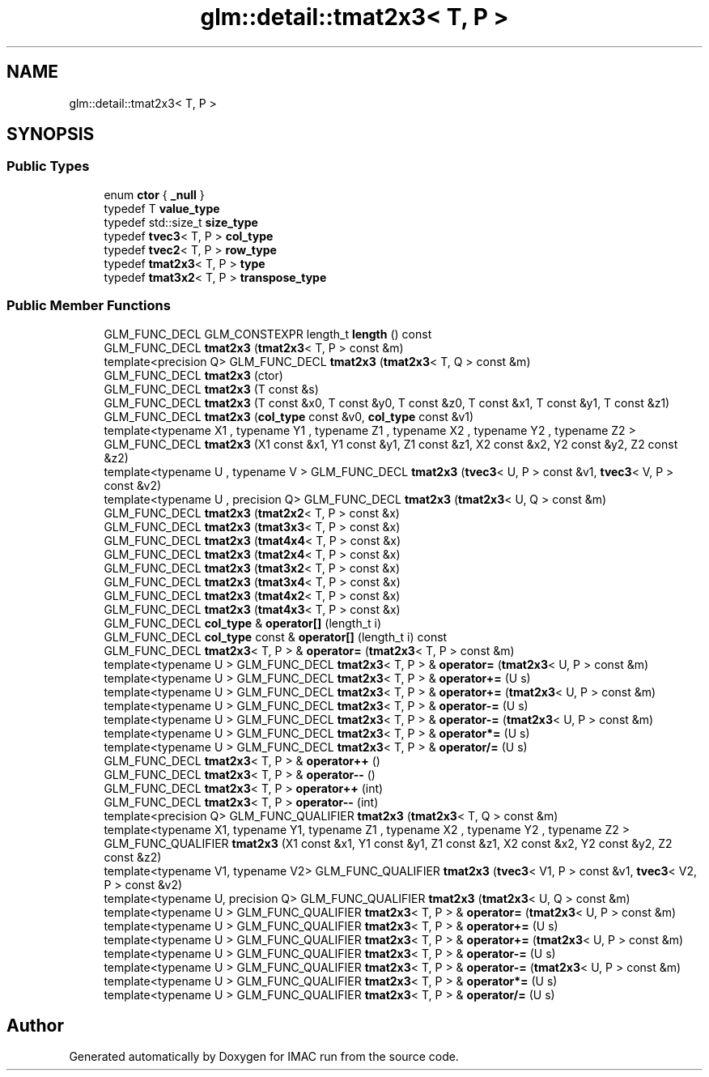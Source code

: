 .TH "glm::detail::tmat2x3< T, P >" 3 "Tue Dec 18 2018" "IMAC run" \" -*- nroff -*-
.ad l
.nh
.SH NAME
glm::detail::tmat2x3< T, P >
.SH SYNOPSIS
.br
.PP
.SS "Public Types"

.in +1c
.ti -1c
.RI "enum \fBctor\fP { \fB_null\fP }"
.br
.ti -1c
.RI "typedef T \fBvalue_type\fP"
.br
.ti -1c
.RI "typedef std::size_t \fBsize_type\fP"
.br
.ti -1c
.RI "typedef \fBtvec3\fP< T, P > \fBcol_type\fP"
.br
.ti -1c
.RI "typedef \fBtvec2\fP< T, P > \fBrow_type\fP"
.br
.ti -1c
.RI "typedef \fBtmat2x3\fP< T, P > \fBtype\fP"
.br
.ti -1c
.RI "typedef \fBtmat3x2\fP< T, P > \fBtranspose_type\fP"
.br
.in -1c
.SS "Public Member Functions"

.in +1c
.ti -1c
.RI "GLM_FUNC_DECL GLM_CONSTEXPR length_t \fBlength\fP () const"
.br
.ti -1c
.RI "GLM_FUNC_DECL \fBtmat2x3\fP (\fBtmat2x3\fP< T, P > const &m)"
.br
.ti -1c
.RI "template<precision Q> GLM_FUNC_DECL \fBtmat2x3\fP (\fBtmat2x3\fP< T, Q > const &m)"
.br
.ti -1c
.RI "GLM_FUNC_DECL \fBtmat2x3\fP (ctor)"
.br
.ti -1c
.RI "GLM_FUNC_DECL \fBtmat2x3\fP (T const &s)"
.br
.ti -1c
.RI "GLM_FUNC_DECL \fBtmat2x3\fP (T const &x0, T const &y0, T const &z0, T const &x1, T const &y1, T const &z1)"
.br
.ti -1c
.RI "GLM_FUNC_DECL \fBtmat2x3\fP (\fBcol_type\fP const &v0, \fBcol_type\fP const &v1)"
.br
.ti -1c
.RI "template<typename X1 , typename Y1 , typename Z1 , typename X2 , typename Y2 , typename Z2 > GLM_FUNC_DECL \fBtmat2x3\fP (X1 const &x1, Y1 const &y1, Z1 const &z1, X2 const &x2, Y2 const &y2, Z2 const &z2)"
.br
.ti -1c
.RI "template<typename U , typename V > GLM_FUNC_DECL \fBtmat2x3\fP (\fBtvec3\fP< U, P > const &v1, \fBtvec3\fP< V, P > const &v2)"
.br
.ti -1c
.RI "template<typename U , precision Q> GLM_FUNC_DECL \fBtmat2x3\fP (\fBtmat2x3\fP< U, Q > const &m)"
.br
.ti -1c
.RI "GLM_FUNC_DECL \fBtmat2x3\fP (\fBtmat2x2\fP< T, P > const &x)"
.br
.ti -1c
.RI "GLM_FUNC_DECL \fBtmat2x3\fP (\fBtmat3x3\fP< T, P > const &x)"
.br
.ti -1c
.RI "GLM_FUNC_DECL \fBtmat2x3\fP (\fBtmat4x4\fP< T, P > const &x)"
.br
.ti -1c
.RI "GLM_FUNC_DECL \fBtmat2x3\fP (\fBtmat2x4\fP< T, P > const &x)"
.br
.ti -1c
.RI "GLM_FUNC_DECL \fBtmat2x3\fP (\fBtmat3x2\fP< T, P > const &x)"
.br
.ti -1c
.RI "GLM_FUNC_DECL \fBtmat2x3\fP (\fBtmat3x4\fP< T, P > const &x)"
.br
.ti -1c
.RI "GLM_FUNC_DECL \fBtmat2x3\fP (\fBtmat4x2\fP< T, P > const &x)"
.br
.ti -1c
.RI "GLM_FUNC_DECL \fBtmat2x3\fP (\fBtmat4x3\fP< T, P > const &x)"
.br
.ti -1c
.RI "GLM_FUNC_DECL \fBcol_type\fP & \fBoperator[]\fP (length_t i)"
.br
.ti -1c
.RI "GLM_FUNC_DECL \fBcol_type\fP const  & \fBoperator[]\fP (length_t i) const"
.br
.ti -1c
.RI "GLM_FUNC_DECL \fBtmat2x3\fP< T, P > & \fBoperator=\fP (\fBtmat2x3\fP< T, P > const &m)"
.br
.ti -1c
.RI "template<typename U > GLM_FUNC_DECL \fBtmat2x3\fP< T, P > & \fBoperator=\fP (\fBtmat2x3\fP< U, P > const &m)"
.br
.ti -1c
.RI "template<typename U > GLM_FUNC_DECL \fBtmat2x3\fP< T, P > & \fBoperator+=\fP (U s)"
.br
.ti -1c
.RI "template<typename U > GLM_FUNC_DECL \fBtmat2x3\fP< T, P > & \fBoperator+=\fP (\fBtmat2x3\fP< U, P > const &m)"
.br
.ti -1c
.RI "template<typename U > GLM_FUNC_DECL \fBtmat2x3\fP< T, P > & \fBoperator\-=\fP (U s)"
.br
.ti -1c
.RI "template<typename U > GLM_FUNC_DECL \fBtmat2x3\fP< T, P > & \fBoperator\-=\fP (\fBtmat2x3\fP< U, P > const &m)"
.br
.ti -1c
.RI "template<typename U > GLM_FUNC_DECL \fBtmat2x3\fP< T, P > & \fBoperator*=\fP (U s)"
.br
.ti -1c
.RI "template<typename U > GLM_FUNC_DECL \fBtmat2x3\fP< T, P > & \fBoperator/=\fP (U s)"
.br
.ti -1c
.RI "GLM_FUNC_DECL \fBtmat2x3\fP< T, P > & \fBoperator++\fP ()"
.br
.ti -1c
.RI "GLM_FUNC_DECL \fBtmat2x3\fP< T, P > & \fBoperator\-\-\fP ()"
.br
.ti -1c
.RI "GLM_FUNC_DECL \fBtmat2x3\fP< T, P > \fBoperator++\fP (int)"
.br
.ti -1c
.RI "GLM_FUNC_DECL \fBtmat2x3\fP< T, P > \fBoperator\-\-\fP (int)"
.br
.ti -1c
.RI "template<precision Q> GLM_FUNC_QUALIFIER \fBtmat2x3\fP (\fBtmat2x3\fP< T, Q > const &m)"
.br
.ti -1c
.RI "template<typename X1, typename Y1, typename Z1 , typename X2 , typename Y2 , typename Z2 > GLM_FUNC_QUALIFIER \fBtmat2x3\fP (X1 const &x1, Y1 const &y1, Z1 const &z1, X2 const &x2, Y2 const &y2, Z2 const &z2)"
.br
.ti -1c
.RI "template<typename V1, typename V2> GLM_FUNC_QUALIFIER \fBtmat2x3\fP (\fBtvec3\fP< V1, P > const &v1, \fBtvec3\fP< V2, P > const &v2)"
.br
.ti -1c
.RI "template<typename U, precision Q> GLM_FUNC_QUALIFIER \fBtmat2x3\fP (\fBtmat2x3\fP< U, Q > const &m)"
.br
.ti -1c
.RI "template<typename U > GLM_FUNC_QUALIFIER \fBtmat2x3\fP< T, P > & \fBoperator=\fP (\fBtmat2x3\fP< U, P > const &m)"
.br
.ti -1c
.RI "template<typename U > GLM_FUNC_QUALIFIER \fBtmat2x3\fP< T, P > & \fBoperator+=\fP (U s)"
.br
.ti -1c
.RI "template<typename U > GLM_FUNC_QUALIFIER \fBtmat2x3\fP< T, P > & \fBoperator+=\fP (\fBtmat2x3\fP< U, P > const &m)"
.br
.ti -1c
.RI "template<typename U > GLM_FUNC_QUALIFIER \fBtmat2x3\fP< T, P > & \fBoperator\-=\fP (U s)"
.br
.ti -1c
.RI "template<typename U > GLM_FUNC_QUALIFIER \fBtmat2x3\fP< T, P > & \fBoperator\-=\fP (\fBtmat2x3\fP< U, P > const &m)"
.br
.ti -1c
.RI "template<typename U > GLM_FUNC_QUALIFIER \fBtmat2x3\fP< T, P > & \fBoperator*=\fP (U s)"
.br
.ti -1c
.RI "template<typename U > GLM_FUNC_QUALIFIER \fBtmat2x3\fP< T, P > & \fBoperator/=\fP (U s)"
.br
.in -1c

.SH "Author"
.PP 
Generated automatically by Doxygen for IMAC run from the source code\&.

